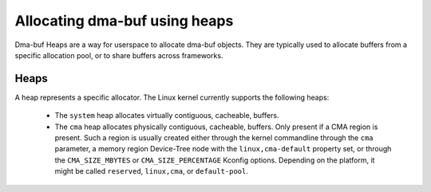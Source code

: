 .. SPDX-License-Identifier: GPL-2.0

==============================
Allocating dma-buf using heaps
==============================

Dma-buf Heaps are a way for userspace to allocate dma-buf objects. They are
typically used to allocate buffers from a specific allocation pool, or to share
buffers across frameworks.

Heaps
=====

A heap represents a specific allocator. The Linux kernel currently supports the
following heaps:

 - The ``system`` heap allocates virtually contiguous, cacheable, buffers.

 - The ``cma`` heap allocates physically contiguous, cacheable,
   buffers. Only present if a CMA region is present. Such a region is
   usually created either through the kernel commandline through the
   ``cma`` parameter, a memory region Device-Tree node with the
   ``linux,cma-default`` property set, or through the ``CMA_SIZE_MBYTES`` or
   ``CMA_SIZE_PERCENTAGE`` Kconfig options. Depending on the platform, it
   might be called ``reserved``, ``linux,cma``, or ``default-pool``.
